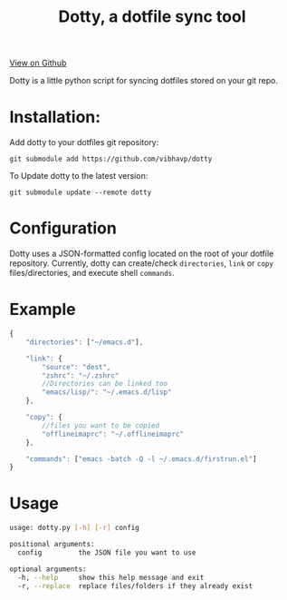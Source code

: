 #+OPTIONS: html-postamble:nil toc:nil
#+HTML_HEAD: <link href="http://thomasf.github.io/solarized-css/solarized-light.min.css" rel="stylesheet"></link>
#+TITLE: Dotty, a dotfile sync tool

#+BEGIN_CENTER
[[https://github.com/vibhavp/dotty][View on Github]]

Dotty is a little python script for syncing dotfiles stored on your git repo.
#+END_CENTER

* Installation:
  Add dotty to your dotfiles git repository:
  
  ~git submodule add https://github.com/vibhavp/dotty~
  
  To Update dotty to the latest version:
  
  ~git submodule update --remote dotty~
  
* Configuration
  Dotty uses a JSON-formatted config located on the root of your dotfile repository.
  Currently, dotty can create/check ~directories~, ~link~ or ~copy~ files/directories,  
  and execute shell ~commands~. 

* Example
  #+BEGIN_SRC javascript
    {
        "directories": ["~/emacs.d"],
        
        "link": {
            "source": "dest",
            "zshrc": "~/.zshrc"
            //Directories can be linked too
            "emacs/lisp/": "~/.emacs.d/lisp"
        },

        "copy": {
            //files you want to be copied
            "offlineimaprc": "~/.offlineimaprc"
        },

        "commands": ["emacs -batch -Q -l ~/.emacs.d/firstrun.el"]
    }
  #+END_SRC
  
* Usage
  #+BEGIN_SRC sh
    usage: dotty.py [-h] [-r] config

    positional arguments:
      config         the JSON file you want to use

    optional arguments:
      -h, --help     show this help message and exit
      -r, --replace  replace files/folders if they already exist
  #+END_SRC 
